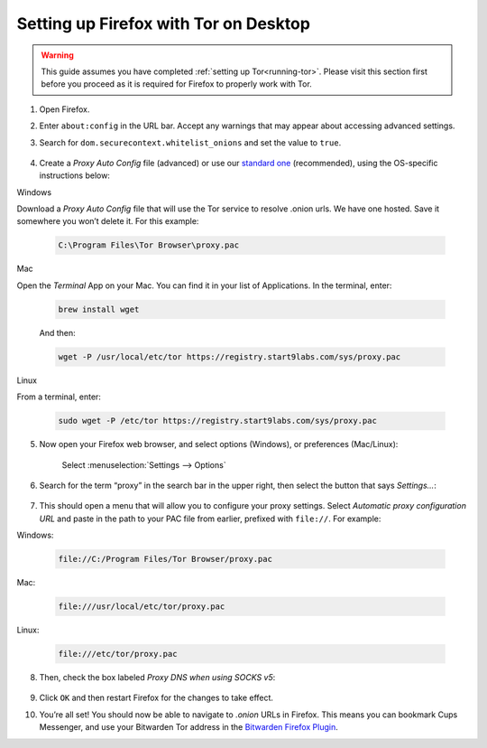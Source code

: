.. _firefox-tor-desktop:

**************************************
Setting up Firefox with Tor on Desktop
**************************************

.. warning::
  This guide assumes you have completed :ref:`setting up Tor<running-tor>`. Please visit this section first before you proceed as it is required for Firefox to properly work with Tor.

1. Open Firefox.

2. Enter ``about:config`` in the URL bar. Accept any warnings that may appear about accessing advanced settings.

3. Search for ``dom.securecontext.whitelist_onions`` and set the value to ``true``.

   .. figure:: /_static/images/tor/firefox_whitelist.png
    :width: 80%
    :alt: Firefox whitelist onions screenshot

4. Create a `Proxy Auto Config` file (advanced) or use our `standard one <https://registry.start9labs.com/sys/proxy.pac>`_ (recommended), using the OS-specific instructions below:

Windows

Download a `Proxy Auto Config` file that will use the Tor service to resolve .onion urls. We have one hosted. Save it somewhere you won’t delete it. For this example:

    .. code-block::

      C:\Program Files\Tor Browser\proxy.pac

Mac

Open the `Terminal` App on your Mac. You can find it in your list of Applications.  In the terminal, enter:

    .. code-block::

      brew install wget

    And then:

    .. code-block::

      wget -P /usr/local/etc/tor https://registry.start9labs.com/sys/proxy.pac

Linux

From a terminal, enter:

    .. code-block::

      sudo wget -P /etc/tor https://registry.start9labs.com/sys/proxy.pac


5. Now open your Firefox web browser, and select options (Windows), or preferences (Mac/Linux):

   .. figure:: /_static/images/tor/firefox_options_windows.png
    :width: 80%
    :alt: Firefox options screenshot

    Select :menuselection:`Settings --> Options`


6. Search for the term “proxy” in the search bar in the upper right, then select the button that says `Settings…`:

   .. figure:: /_static/images/tor/firefox_search.png
    :width: 80%
    :alt: Firefox search screenshot

7. This should open a menu that will allow you to configure your proxy settings. Select `Automatic proxy configuration URL` and paste in the path to your PAC file from earlier, prefixed with ``file://``. For example:

Windows:

   .. code-block::

    file://C:/Program Files/Tor Browser/proxy.pac

Mac:

   .. code-block::

    file:///usr/local/etc/tor/proxy.pac

Linux:

   .. code-block::

    file:///etc/tor/proxy.pac

8. Then, check the box labeled `Proxy DNS when using SOCKS v5`:

   .. figure:: /_static/images/tor/firefox_proxy.png
    :width: 80%
    :alt: Firefox proxy settings screenshot

9. Click ``OK`` and then restart Firefox for the changes to take effect.

10. You’re all set! You should now be able to navigate to `.onion` URLs in Firefox. This means you can bookmark Cups Messenger, and use your Bitwarden Tor address in the `Bitwarden Firefox Plugin <https://addons.mozilla.org/en-US/firefox/addon/bitwarden-password-manager/>`_.
